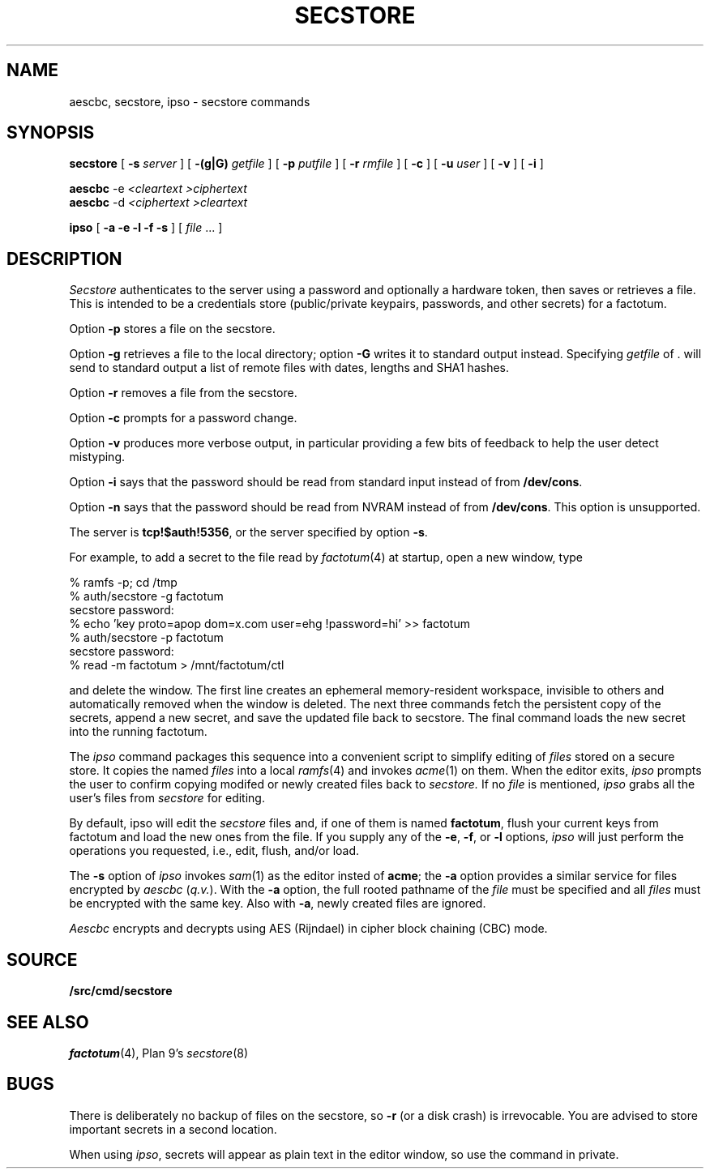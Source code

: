 .TH SECSTORE 1
.SH NAME
aescbc, secstore, ipso \- secstore commands
.SH SYNOPSIS
.B secstore
[
.B -s
.I server
]
[
.B -(g|G)
.I getfile
]
[
.B -p
.I putfile
]
[
.B -r
.I rmfile
]
[
.B -c
]
[
.B -u
.I user
]
[
.B -v
]
[
.B -i
]
.PP
.B aescbc
-e
.I <cleartext
.I >ciphertext
.br
.B aescbc
-d
.I <ciphertext
.I >cleartext
.PP
.B ipso
[
.B -a -e -l -f -s
] [
.I file
\&...
]
.PP
.SH DESCRIPTION
.PP
.I Secstore
authenticates to the server
using a password and optionally a hardware token,
then saves or retrieves a file.
This is intended to be a credentials store (public/private keypairs,
passwords, and other secrets) for a factotum.
.PP
Option
.B -p
stores a file on the secstore.
.PP
Option
.B -g
retrieves a file to the local directory;
option
.B -G
writes it to standard output instead.
Specifying
.I getfile
of . will send to standard output
a list of remote files with dates, lengths and SHA1 hashes.
.PP
Option
.B -r
removes a file from the secstore.
.PP
Option
.B -c
prompts for a password change.
.PP
Option
.B -v
produces more verbose output, in particular providing a few
bits of feedback to help the user detect mistyping.
.PP
Option
.B -i
says that the password should be read from standard input
instead of from
.BR /dev/cons .
.PP
Option
.B -n
says that the password should be read from NVRAM
instead of from
.BR /dev/cons .
This option is unsupported.
.PP
The server is
.BR tcp!$auth!5356 ,
or the server specified by option
.BR -s .
.PP
For example, to add a secret to the file read by
.IR factotum (4)
at startup, open a new window, type
.sp
.EX
  % ramfs -p; cd /tmp
  % auth/secstore -g factotum
  secstore password:
  % echo 'key proto=apop dom=x.com user=ehg !password=hi' >> factotum
  % auth/secstore -p factotum
  secstore password:
  % read -m factotum > /mnt/factotum/ctl
.EE
.PP
and delete the window.
The first line creates an ephemeral memory-resident workspace,
invisible to others and automatically removed when the window is deleted.
The next three commands fetch the persistent copy of the secrets,
append a new secret,
and save the updated file back to secstore.
The final command loads the new secret into the running factotum.
.PP
The
.I ipso
command packages this sequence into a convenient script to simplify editing of
.I files
stored on a secure store.
It copies the named
.I files
into a local
.IR ramfs (4)
and invokes
.IR acme (1)
on them.  When the editor exits,
.I ipso
prompts the user to confirm copying modifed or newly created files back to
.I secstore.
If no
.I file
is mentioned,
.I ipso
grabs all the user's files from
.I secstore
for editing.
.PP
By default, ipso will edit the
.I secstore
files and, if
one of them is named
.BR factotum ,
flush your current keys from factotum and load
the new ones from the file.
If you supply any of the
.BR -e ,
.BR -f ,
or
.BR -l
options,
.I ipso
will just perform the operations you requested, i.e.,
edit, flush, and/or load.
.PP
The
.B -s
option of
.I ipso
invokes
.IR sam (1)
as the editor insted of
.BR acme ;
the
.B -a
option provides a similar service for files encrypted by
.I aescbc
.RI ( q.v. ).
With the
.B -a
option, the full rooted pathname of the
.I file
must be specified and all
.I files
must be encrypted with the same key.
Also with
.BR -a ,
newly created files are ignored.
.PP
.I Aescbc
encrypts and decrypts using AES (Rijndael) in cipher
block chaining (CBC) mode.
.SH SOURCE
.B \*9/src/cmd/secstore
.SH SEE ALSO
.IR factotum (4),
Plan 9's \fIsecstore\fR(8)
.SH BUGS
There is deliberately no backup of files on the secstore, so
.B -r
(or a disk crash) is irrevocable.  You are advised to store
important secrets in a second location.
.PP
When using
.IR ipso ,
secrets will appear as plain text in the editor window,
so use the command in private.
